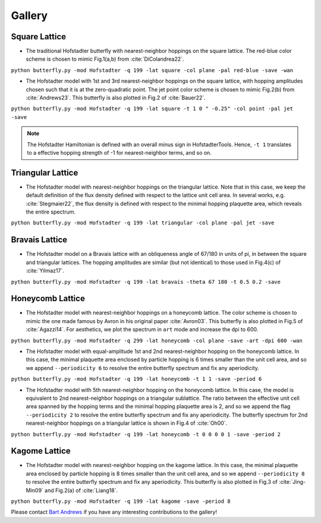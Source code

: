 Gallery
=======

Square Lattice
--------------

* The traditional Hofstadter butterfly with nearest-neighbor hoppings on the square lattice. The red-blue color scheme is chosen to mimic Fig.1(a,b) from :cite:`DiColandrea22`.

``python butterfly.py -mod Hofstadter -q 199 -lat square -col plane -pal red-blue -save -wan``

.. image:: ../../figs/butterfly_square_q_199_t_1_col_plane_red-blue.png
	:align: center
	:width: 70%

.. image:: ../../figs/wannier_square_q_199_t_1_col_plane_red-blue.png
	:align: center
	:width: 70%

* The Hofstadter model with 1st and 3rd nearest-neighbor hoppings on the square lattice, with hopping amplitudes chosen such that it is at the zero-quadratic point. The jet point color scheme is chosen to mimic Fig.2(b) from :cite:`Andrews23`. This butterfly is also plotted in Fig.2 of :cite:`Bauer22`.

``python butterfly.py -mod Hofstadter -q 199 -lat square -t 1 0 " -0.25" -col point -pal jet -save``

.. note::

		The Hofstadter Hamiltonian is defined with an overall minus sign in HofstadterTools. Hence, ``-t 1`` translates to a effective hopping strength of -1 for nearest-neighbor terms, and so on.

.. image:: ../../figs/butterfly_square_q_199_t_1_0_-0.25_col_point_jet.png
	:align: center
	:width: 70%

Triangular Lattice
------------------

* The Hofstadter model with nearest-neighbor hoppings on the triangular lattice. Note that in this case, we keep the default definition of the flux density defined with respect to the lattice unit cell area. In several works, e.g. :cite:`Stegmaier22`, the flux density is defined with respect to the minimal hopping plaquette area, which reveals the entire spectrum.

``python butterfly.py -mod Hofstadter -q 199 -lat triangular -col plane -pal jet -save``

.. image:: ../../figs/butterfly_triangular_q_199_t_1_col_plane_jet.png
	:align: center
	:width: 70%

Bravais Lattice
---------------

* The Hofstadter model on a Bravais lattice with an obliqueness angle of 67/180 in units of pi, in between the square and triangular lattices. The hopping amplitudes are similar (but not identical) to those used in Fig.4(c) of :cite:`Yilmaz17`.

``python butterfly.py -mod Hofstadter -q 199 -lat bravais -theta 67 180 -t 0.5 0.2 -save``

.. image:: ../../figs/butterfly_bravais_q_199_t_0.5_0.2_alpha_1_theta_67_180.png
	:align: center
	:width: 70%

Honeycomb Lattice
-----------------

* The Hofstadter model with nearest-neighbor hoppings on a honeycomb lattice. The color scheme is chosen to mimic the one made famous by Avron in his original paper :cite:`Avron03`. This butterfly is also plotted in Fig.5 of :cite:`Agazzi14`. For aesthetics, we plot the spectrum in ``art`` mode and increase the dpi to 600.

``python butterfly.py -mod Hofstadter -q 299 -lat honeycomb -col plane -save -art -dpi 600 -wan``

.. image:: ../../figs/butterfly_honeycomb_q_299_t_1_alpha_1_theta_1_3_col_plane_avron_art_dpi_600.png
	:align: center
	:width: 70%

.. image:: ../../figs/wannier_honeycomb_q_299_t_1_alpha_1_theta_1_3_col_plane_avron_art_dpi_600.png
	:align: center
	:width: 70%

* The Hofstadter model with equal-amplitude 1st and 2nd nearest-neighbor hopping on the honeycomb lattice. In this case, the minimal plaquette area enclosed by particle hopping is 6 times smaller than the unit cell area, and so we append ``--periodicity 6`` to resolve the entire butterfly spectrum and fix any aperiodicity.

``python butterfly.py -mod Hofstadter -q 199 -lat honeycomb -t 1 1 -save -period 6``

.. image:: ../../figs/butterfly_honeycomb_q_199_t_1_1_alpha_1_theta_1_3_period_6.png
	:align: center
	:width: 70%

* The Hofstadter model with 5th nearest-neighbor hopping on the honeycomb lattice. In this case, the model is equivalent to 2nd nearest-neighbor hoppings on a triangular sublattice. The ratio between the effective unit cell area spanned by the hopping terms and the minimal hopping plaquette area is 2, and so we append the flag ``--periodicity 2`` to resolve the entire butterfly spectrum and fix any aperiodicity. The butterfly spectrum for 2nd nearest-neighbor hoppings on a triangular lattice is shown in Fig.4 of :cite:`Oh00`.

``python butterfly.py -mod Hofstadter -q 199 -lat honeycomb -t 0 0 0 0 1 -save -period 2``

.. image:: ../../figs/butterfly_honeycomb_q_199_t_0_0_0_0_1_alpha_1_theta_1_3_period_2.png
	:align: center
	:width: 70%

Kagome Lattice
--------------

* The Hofstadter model with nearest-neighbor hopping on the kagome lattice. In this case, the minimal plaquette area enclosed by particle hopping is 8 times smaller than the unit cell area, and so we append ``--periodicity 8`` to resolve the entire butterfly spectrum and fix any aperiodicity. This butterfly is also plotted in Fig.3 of :cite:`Jing-Min09` and Fig.2(a) of :cite:`Liang18`.

``python butterfly.py -mod Hofstadter -q 199 -lat kagome -save -period 8``

.. image:: ../../figs/butterfly_kagome_q_199_t_1_alpha_1_theta_1_3_period_8.png
	:align: center
	:width: 70%

Please contact `Bart Andrews <https://bartandrews.me>`__ if you have any interesting contributions to the gallery!